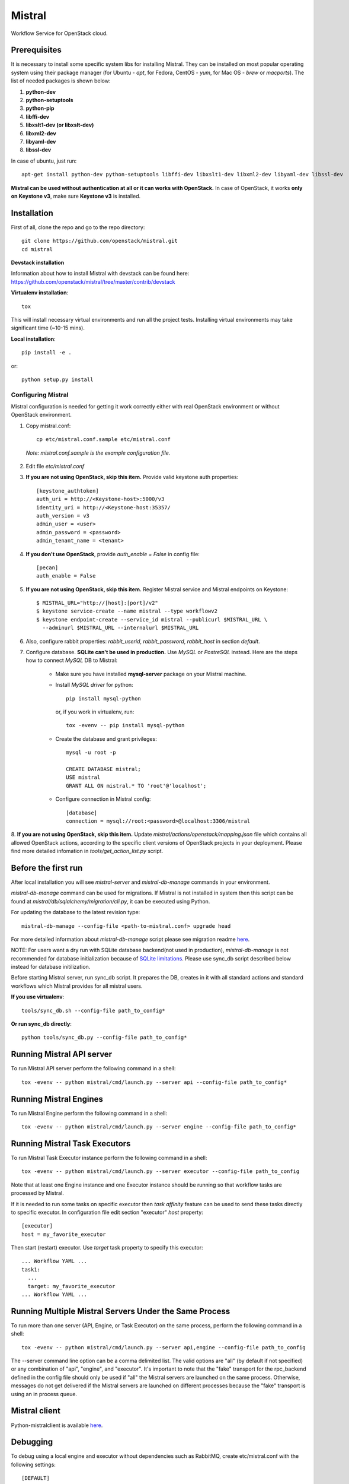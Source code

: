 Mistral
=======

Workflow Service for OpenStack cloud.


Prerequisites
-------------

It is necessary to install some specific system libs for installing Mistral. They can be installed on most popular operating system using their package manager (for Ubuntu - *apt*, for Fedora, CentOS - *yum*, for Mac OS - *brew* or *macports*).
The list of needed packages is shown below:

1. **python-dev**
2. **python-setuptools**
3. **python-pip**
4. **libffi-dev**
5. **libxslt1-dev (or libxslt-dev)**
6. **libxml2-dev**
7. **libyaml-dev**
8. **libssl-dev**

In case of ubuntu, just run::

    apt-get install python-dev python-setuptools libffi-dev libxslt1-dev libxml2-dev libyaml-dev libssl-dev

**Mistral can be used without authentication at all or it can works with OpenStack.**
In case of OpenStack, it works **only on Keystone v3**, make sure **Keystone v3** is installed.

Installation
------------

First of all, clone the repo and go to the repo directory::

    git clone https://github.com/openstack/mistral.git
    cd mistral


**Devstack installation**

Information about how to install Mistral with devstack can be found here: https://github.com/openstack/mistral/tree/master/contrib/devstack

**Virtualenv installation**::

    tox

This will install necessary virtual environments and run all the project tests. Installing virtual environments may take significant time (~10-15 mins).

**Local installation**::

    pip install -e .

or::

    python setup.py install

===================
Configuring Mistral
===================

Mistral configuration is needed for getting it work correctly either with real OpenStack environment or without OpenStack environment.

1. Copy mistral.conf::

    cp etc/mistral.conf.sample etc/mistral.conf

  *Note: mistral.conf.sample is the example configuration file.*

2. Edit file *etc/mistral.conf*
3. **If you are not using OpenStack, skip this item.** Provide valid keystone auth properties::

    [keystone_authtoken]
    auth_uri = http://<Keystone-host>:5000/v3
    identity_uri = http://<Keystone-host:35357/
    auth_version = v3
    admin_user = <user>
    admin_password = <password>
    admin_tenant_name = <tenant>

4. **If you don't use OpenStack**, provide *auth_enable = False* in config file::

    [pecan]
    auth_enable = False

5. **If you are not using OpenStack, skip this item.** Register Mistral service and Mistral endpoints on Keystone::

    $ MISTRAL_URL="http://[host]:[port]/v2"
    $ keystone service-create --name mistral --type workflowv2
    $ keystone endpoint-create --service_id mistral --publicurl $MISTRAL_URL \
      --adminurl $MISTRAL_URL --internalurl $MISTRAL_URL

6. Also, configure rabbit properties: *rabbit_userid*, *rabbit_password*, *rabbit_host* in section *default*.

7. Configure database. **SQLite can't be used in production.** Use *MySQL* or *PostreSQL* instead. Here are the steps how to connect *MySQL* DB to Mistral:

    * Make sure you have installed **mysql-server** package on your Mistral machine.
    * Install *MySQL driver* for python::

        pip install mysql-python

      or, if you work in virtualenv, run::

        tox -evenv -- pip install mysql-python

    * Create the database and grant privileges::

        mysql -u root -p

        CREATE DATABASE mistral;
        USE mistral
        GRANT ALL ON mistral.* TO 'root'@'localhost';

    * Configure connection in Mistral config::

        [database]
        connection = mysql://root:<password>@localhost:3306/mistral

8. **If you are not using OpenStack, skip this item.** Update *mistral/actions/openstack/mapping.json* file which contains all allowed OpenStack actions,
according to the specific client versions of OpenStack projects in your deployment. Please find more detailed infomation in *tools/get_action_list.py* script.

Before the first run
--------------------

After local installation you will see *mistral-server* and *mistral-db-manage* commands in your environment.

*mistral-db-manage* command can be used for migrations. If Mistral is not installed in system then this script can be found at *mistral/db/sqlalchemy/migration/cli.py*, it can be executed using Python.

For updating the database to the latest revision type::

    mistral-db-manage --config-file <path-to-mistral.conf> upgrade head

For more detailed information about *mistral-db-manage* script please see migration readme `here <https://github.com/openstack/mistral/blob/master/mistral/db/sqlalchemy/migration/alembic_migrations/README.md>`__.

| NOTE: For users want a dry run with SQLite database backend(not used in production), *mistral-db-manage* is not recommended for database initialization because of `SQLite limitations <http://www.sqlite.org/omitted.html>`_. Please use sync_db script described below instead for database initilization.

Before starting Mistral server, run sync_db script. It prepares the DB, creates in it with all standard actions and standard workflows which Mistral provides for all mistral users.

**If you use virtualenv**::

    tools/sync_db.sh --config-file path_to_config*

**Or run sync_db directly**::

    python tools/sync_db.py --config-file path_to_config*

Running Mistral API server
--------------------------

To run Mistral API server perform the following command in a shell::

    tox -evenv -- python mistral/cmd/launch.py --server api --config-file path_to_config*

Running Mistral Engines
-----------------------

To run Mistral Engine perform the following command in a shell::

    tox -evenv -- python mistral/cmd/launch.py --server engine --config-file path_to_config*

Running Mistral Task Executors
------------------------------
To run Mistral Task Executor instance perform the following command in a shell::

    tox -evenv -- python mistral/cmd/launch.py --server executor --config-file path_to_config

Note that at least one Engine instance and one Executor instance should be running so that workflow tasks are processed by Mistral.

If it is needed to run some tasks on specific executor then *task affinity* feature can be used to send these tasks directly to specific executor. In configuration file edit section "executor" *host* property::

    [executor]
    host = my_favorite_executor

Then start (restart) executor. Use *target* task property to specify this executor::

    ... Workflow YAML ...
    task1:
      ...
      target: my_favorite_executor
    ... Workflow YAML ...

Running Multiple Mistral Servers Under the Same Process
-------------------------------------------------------
To run more than one server (API, Engine, or Task Executor) on the same process, perform the following command in a shell::

    tox -evenv -- python mistral/cmd/launch.py --server api,engine --config-file path_to_config

The --server command line option can be a comma delimited list. The valid options are "all" (by default if not specified) or any combination of "api", "engine", and "executor". It's important to note that the "fake" transport for the rpc_backend defined in the config file should only be used if "all" the Mistral servers are launched on the same process. Otherwise, messages do not get delivered if the Mistral servers are launched on different processes because the "fake" transport is using an in process queue.

Mistral client
--------------

Python-mistralclient is available `here <https://github.com/openstack/python-mistralclient>`__.

Debugging
---------

To debug using a local engine and executor without dependencies such as RabbitMQ, create etc/mistral.conf with the following settings::

    [DEFAULT]
    rpc_backend = fake

    [pecan]
    auth_enable = False

and run in pdb, PyDev or PyCharm::

    mistral/cmd/launch.py --server all --config-file etc/mistral.conf --use-debugger

Running examples
----------------

To run the examples find them in mistral-extra repository (https://github.com/openstack/mistral-extra) and follow the instructions on each example.

Tests
-----

There is an ability to run part of functional tests in non-openstack mode locally. To do this:

1. set *auth_enable = False* in the *mistral.conf* and restart Mistral
2. execute::

    ./run_functional_tests.sh

To run tests for only one version need to specify it: bash run_functional_tests.sh v1

More information about automated tests for Mistral can be found here: https://wiki.openstack.org/wiki/Mistral/Testing



